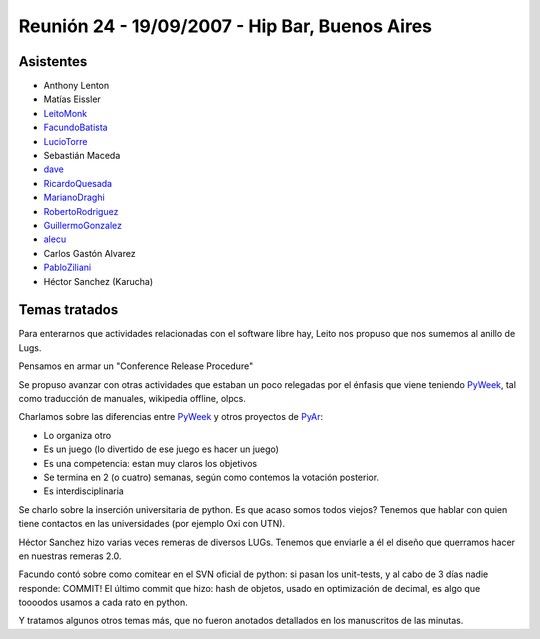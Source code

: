 
Reunión 24 - 19/09/2007 - Hip Bar, Buenos Aires
===============================================

Asistentes
----------

* Anthony Lenton

* Matías Eissler

* LeitoMonk_

* FacundoBatista_

* LucioTorre_

* Sebastián Maceda

* dave_

* RicardoQuesada_

* MarianoDraghi_

* RobertoRodriguez_

* GuillermoGonzalez_

* alecu_

* Carlos Gastón Alvarez

* PabloZiliani_

* Héctor Sanchez (Karucha)

Temas tratados
--------------

Para enterarnos que actividades relacionadas con el software libre hay, Leito nos propuso que nos sumemos al anillo de Lugs.

Pensamos en armar un "Conference Release Procedure"

Se propuso avanzar con otras actividades que estaban un poco relegadas por el énfasis que viene teniendo PyWeek_, tal como traducción de manuales, wikipedia offline, olpcs.

Charlamos sobre las diferencias entre PyWeek_ y otros proyectos de PyAr_:

* Lo organiza otro

* Es un juego (lo divertido de ese juego es hacer un juego)

* Es una competencia: estan muy claros los objetivos

* Se termina en 2 (o cuatro) semanas, según como contemos la votación posterior.

* Es interdisciplinaria

Se charlo sobre la inserción universitaria de python. Es que acaso somos todos viejos? Tenemos que hablar con quien tiene contactos en las universidades (por ejemplo Oxi con UTN).

Héctor Sanchez hizo varias veces remeras de diversos LUGs. Tenemos que enviarle a él el diseño que querramos hacer en nuestras remeras 2.0.

Facundo contó sobre como comitear en el SVN oficial de python: si pasan los unit-tests, y al cabo de 3 días nadie responde: COMMIT! El último commit que hizo: hash de objetos, usado en optimización de decimal, es algo que toooodos usamos a cada rato en python.

Y tratamos algunos otros temas más, que no fueron anotados detallados en los manuscritos de las minutas.

.. ############################################################################

.. _dave: /alejandrodavidweil

.. _alecu: /alejandrojcura

.. _leitomonk: /leitomonk
.. _luciotorre: /luciotorre
.. _ricardoquesada: /ricardoquesada
.. _marianodraghi: /marianodraghi
.. _robertorodriguez: /robertorodriguez
.. _guillermogonzalez: /guillermogonzalez
.. _pabloziliani: /pabloziliani
.. _pyweek: /pyweek
.. _facundobatista: /miembros/facundobatista
.. _pyar: /pyar
